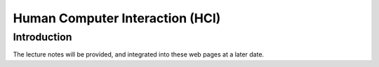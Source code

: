 .. _HCI:

Human Computer Interaction (HCI)
================================

Introduction
------------

The lecture notes will be provided, and integrated
into these web pages at a later date.

